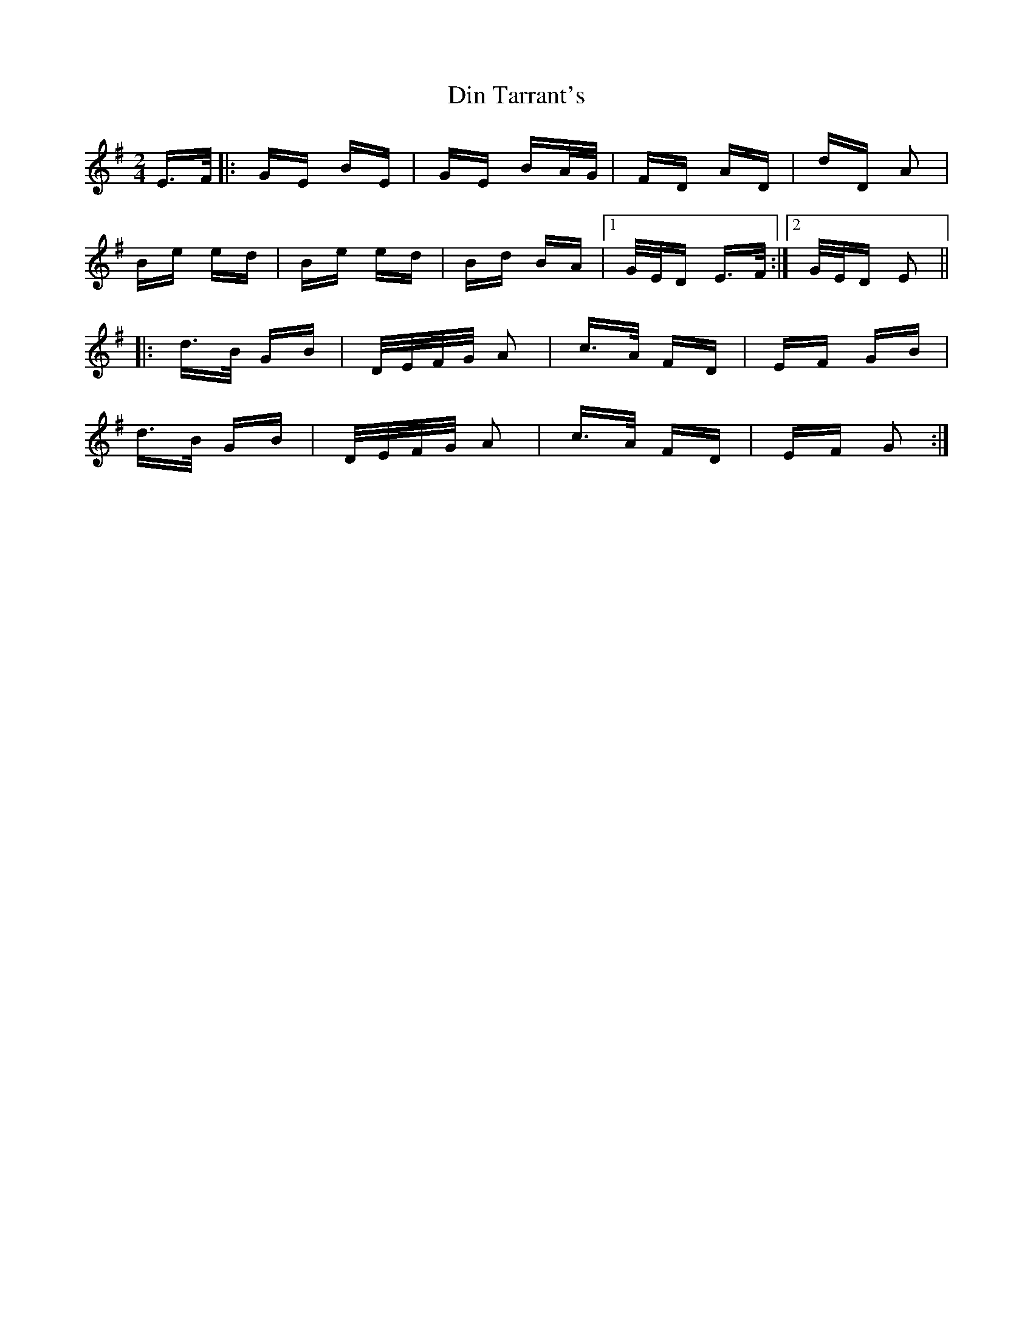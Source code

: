 X: 10130
T: Din Tarrant's
R: polka
M: 2/4
K: Eminor
E>F|:GE BE|GE BA/G/|FD AD|dD A2|
Be ed|Be ed|Bd BA|1 G/E/D E>F:|2 G/E/D E2||
|:d>B GB|D/E/F/G/ A2|c>A FD|EF GB|
d>B GB|D/E/F/G/ A2|c>A FD|EF G2:|

